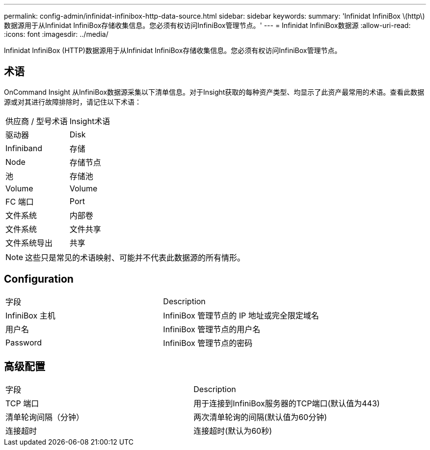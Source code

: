 ---
permalink: config-admin/infinidat-infinibox-http-data-source.html 
sidebar: sidebar 
keywords:  
summary: 'Infinidat InfiniBox \(http\)数据源用于从Infinidat InfiniBox存储收集信息。您必须有权访问InfiniBox管理节点。' 
---
= Infinidat InfiniBox数据源
:allow-uri-read: 
:icons: font
:imagesdir: ../media/


[role="lead"]
Infinidat InfiniBox (HTTP)数据源用于从Infinidat InfiniBox存储收集信息。您必须有权访问InfiniBox管理节点。



== 术语

OnCommand Insight 从InfiniBox数据源采集以下清单信息。对于Insight获取的每种资产类型、均显示了此资产最常用的术语。查看此数据源或对其进行故障排除时，请记住以下术语：

|===


| 供应商 / 型号术语 | Insight术语 


 a| 
驱动器
 a| 
Disk



 a| 
Infiniband
 a| 
存储



 a| 
Node
 a| 
存储节点



 a| 
池
 a| 
存储池



 a| 
Volume
 a| 
Volume



 a| 
FC 端口
 a| 
Port



 a| 
文件系统
 a| 
内部卷



 a| 
文件系统
 a| 
文件共享



 a| 
文件系统导出
 a| 
共享

|===
[NOTE]
====
这些只是常见的术语映射、可能并不代表此数据源的所有情形。

====


== Configuration

|===


| 字段 | Description 


 a| 
InfiniBox 主机
 a| 
InfiniBox 管理节点的 IP 地址或完全限定域名



 a| 
用户名
 a| 
InfiniBox 管理节点的用户名



 a| 
Password
 a| 
InfiniBox 管理节点的密码

|===


== 高级配置

|===


| 字段 | Description 


 a| 
TCP 端口
 a| 
用于连接到InfiniBox服务器的TCP端口(默认值为443)



 a| 
清单轮询间隔（分钟）
 a| 
两次清单轮询的间隔(默认值为60分钟)



 a| 
连接超时
 a| 
连接超时(默认为60秒)

|===
